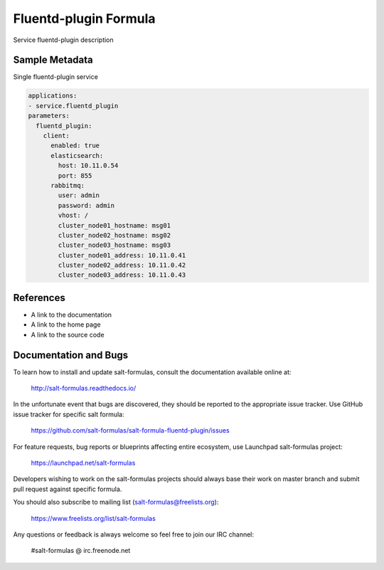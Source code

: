 
==================================
Fluentd-plugin Formula
==================================

Service fluentd-plugin description


Sample Metadata
===============

Single fluentd-plugin service

.. code-block:: yaml

    applications:
    - service.fluentd_plugin
    parameters:
      fluentd_plugin:
        client:
          enabled: true
          elasticsearch:
            host: 10.11.0.54
            port: 855
          rabbitmq:
            user: admin
            password: admin
            vhost: /
            cluster_node01_hostname: msg01
            cluster_node02_hostname: msg02
            cluster_node03_hostname: msg03
            cluster_node01_address: 10.11.0.41
            cluster_node02_address: 10.11.0.42
            cluster_node03_address: 10.11.0.43


References
==========

* A link to the documentation
* A link to the home page
* A link to the source code


Documentation and Bugs
======================

To learn how to install and update salt-formulas, consult the documentation
available online at:

    http://salt-formulas.readthedocs.io/

In the unfortunate event that bugs are discovered, they should be reported to
the appropriate issue tracker. Use GitHub issue tracker for specific salt
formula:

    https://github.com/salt-formulas/salt-formula-fluentd-plugin/issues

For feature requests, bug reports or blueprints affecting entire ecosystem,
use Launchpad salt-formulas project:

    https://launchpad.net/salt-formulas

Developers wishing to work on the salt-formulas projects should always base
their work on master branch and submit pull request against specific formula.

You should also subscribe to mailing list (salt-formulas@freelists.org):

    https://www.freelists.org/list/salt-formulas

Any questions or feedback is always welcome so feel free to join our IRC
channel:

    #salt-formulas @ irc.freenode.net
